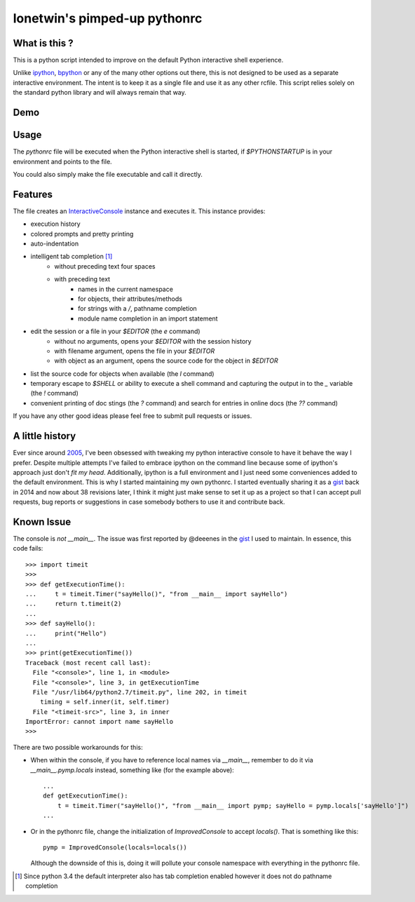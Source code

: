 =============================
lonetwin's pimped-up pythonrc
=============================

What is this ?
==============

This is a python script intended to improve on the default Python interactive
shell experience.

Unlike ipython_, bpython_ or any of the many other options out there, this is
not designed to be used as a separate interactive environment. The intent is to
keep it as a single file and use it as any other rcfile. This script relies
solely on the standard python library and will always remain that way.

Demo
=====
|demo|

Usage
=====

The `pythonrc` file will be executed when the Python interactive shell is
started, if `$PYTHONSTARTUP` is in your environment and points to the file.

You could also simply make the file executable and call it directly.

Features
========

The file creates an InteractiveConsole_ instance and executes it. This instance
provides:

* execution history
* colored prompts and pretty printing
* auto-indentation
* intelligent tab completion [1]_
    - without preceding text four spaces
    - with preceding text
        + names in the current namespace
        + for objects, their attributes/methods
        + for strings with a `/`, pathname completion
        + module name completion in an import statement
* edit the session or a file in your `$EDITOR` (the `\e` command)
    - without no arguments, opens your `$EDITOR` with the session history
    - with filename argument, opens the file in your `$EDITOR`
    - with object as an argument, opens the source code for the object in `$EDITOR`
* list the source code for objects when available (the `\l` command)
* temporary escape to `$SHELL` or ability to execute a shell command and
  capturing the output in to the `_` variable (the `!` command)
* convenient printing of doc stings (the `?` command) and search for entries in
  online docs (the `??` command)

If you have any other good ideas please feel free to submit pull requests or issues.


A little history
================

Ever since around 2005_, I've been obsessed with tweaking my python interactive
console to have it behave the way I prefer. Despite multiple attempts I've failed to
embrace ipython on the command line because some of ipython's approach just
don't *fit my head*. Additionally, ipython is a full environment and I just need
some conveniences added to the default environment. This is why I started
maintaining my own pythonrc. I started eventually sharing it as a gist_ back in
2014 and now about 38 revisions later, I think it might just make sense to set
it up as a project so that I can accept pull requests, bug reports or
suggestions in case somebody bothers to use it and contribute back.


Known Issue
===========

The console is *not* `__main__`. The issue was first reported by @deeenes in the
gist_ I used to maintain. In essence, this code fails::

    >>> import timeit
    >>>
    >>> def getExecutionTime():
    ...     t = timeit.Timer("sayHello()", "from __main__ import sayHello")
    ...     return t.timeit(2)
    ...
    >>> def sayHello():
    ...     print("Hello")
    ...
    >>> print(getExecutionTime())
    Traceback (most recent call last):
      File "<console>", line 1, in <module>
      File "<console>", line 3, in getExecutionTime
      File "/usr/lib64/python2.7/timeit.py", line 202, in timeit
        timing = self.inner(it, self.timer)
      File "<timeit-src>", line 3, in inner
    ImportError: cannot import name sayHello
    >>>

There are two possible workarounds for this:

* When within the console, if you have to reference local names via
  `__main__`, remember to do it via `__main__.pymp.locals` instead, something
  like (for the example above)::

      ...
      def getExecutionTime():
          t = timeit.Timer("sayHello()", "from __main__ import pymp; sayHello = pymp.locals['sayHello']")
      ...

* Or in the pythonrc file, change the initialization of `ImprovedConsole` to
  accept `locals()`. That is something like this::

      pymp = ImprovedConsole(locals=locals())

  Although the downside of this is, doing it will pollute your console
  namespace with everything in the pythonrc file.


.. [1] Since python 3.4 the default interpreter also has tab completion enabled however it does not do pathname completion
.. _ipython: https://ipython.org/
.. _bpython: https://bpython-interpreter.org/
.. _InteractiveConsole: https://docs.python.org/3.6/library/code.html#code.InteractiveConsole
.. _2005: http://code.activestate.com/recipes/438813/
.. _gist: https://gist.github.com/lonetwin/5902720
.. |demo| image:: https://asciinema.org/a/100447.png
          :target: https://asciinema.org/a/100447?speed=2
